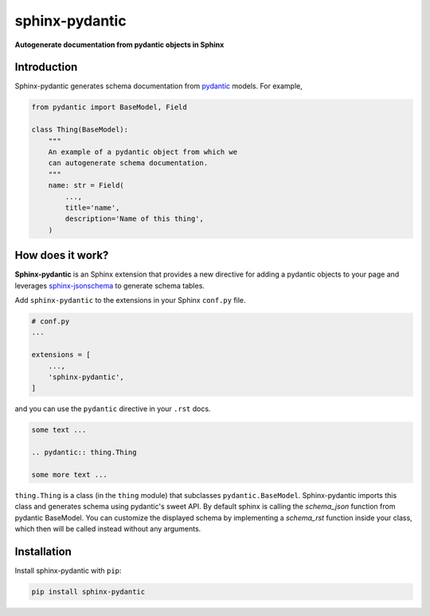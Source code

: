 sphinx-pydantic
===============

**Autogenerate documentation from pydantic objects in Sphinx**

Introduction
------------

Sphinx-pydantic generates schema documentation from pydantic_ models. For example,


.. code-block:: python

    from pydantic import BaseModel, Field

    class Thing(BaseModel):
        """
        An example of a pydantic object from which we
        can autogenerate schema documentation.
        """
        name: str = Field(
            ...,
            title='name',
            description='Name of this thing',
        )

.. pydantic:: Thing

    from pydantic import BaseModel, Field


    class Thing(BaseModel):
        """
        An example of a pydantic object from which we
        can autogenerate schema documentation.
        """

        name: str = Field(
            ...,
            title='name',
            description='Name of this thing',
        )

How does it work?
-----------------

**Sphinx-pydantic** is an Sphinx extension that provides a new directive for adding a pydantic objects to your page and leverages sphinx-jsonschema_ to generate schema tables.


.. _pydantic: https://pydantic-docs.helpmanual.io/
.. _sphinx-jsonschema: https://sphinx-jsonschema.readthedocs.io/en/latest/index.html

Add ``sphinx-pydantic`` to the extensions in your Sphinx ``conf.py`` file.


.. code-block:: python

    # conf.py
    ...

    extensions = [
        ...,
        'sphinx-pydantic',
    ]


and you can use the ``pydantic`` directive in your ``.rst`` docs.

.. code-block:: rst

    some text ...

    .. pydantic:: thing.Thing

    some more text ...

``thing.Thing`` is a class (in the ``thing`` module) that subclasses ``pydantic.BaseModel``.
Sphinx-pydantic imports this class and generates schema using pydantic's sweet API.
By default sphinx is calling the `schema_json` function from pydantic BaseModel.
You can customize the displayed schema by implementing a `schema_rst` function inside your class,
which then will be called instead without any arguments.

Installation
------------

Install sphinx-pydantic with ``pip``:

.. code-block:: console

    pip install sphinx-pydantic
